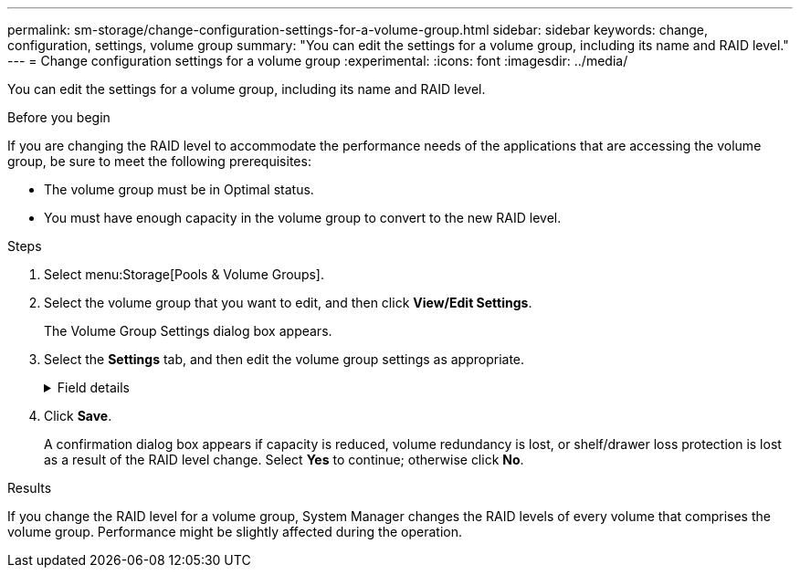 ---
permalink: sm-storage/change-configuration-settings-for-a-volume-group.html
sidebar: sidebar
keywords: change, configuration, settings, volume group
summary: "You can edit the settings for a volume group, including its name and RAID level."
---
= Change configuration settings for a volume group
:experimental:
:icons: font
:imagesdir: ../media/

[.lead]
You can edit the settings for a volume group, including its name and RAID level.

.Before you begin

If you are changing the RAID level to accommodate the performance needs of the applications that are accessing the volume group, be sure to meet the following prerequisites:

* The volume group must be in Optimal status.
* You must have enough capacity in the volume group to convert to the new RAID level.

.Steps

. Select menu:Storage[Pools & Volume Groups].
. Select the volume group that you want to edit, and then click *View/Edit Settings*.
+
The Volume Group Settings dialog box appears.

. Select the *Settings* tab, and then edit the volume group settings as appropriate.
+
.Field details
[%collapsible]
====

[cols="25h,~",options="header"]
|===
| Setting| Description
a|
Name
a|
You can change the user-supplied name of the volume group. Specifying a name for a volume group is required.
a|
RAID level
a|
Select the new RAID level from the drop-down menu.

** *RAID 0 striping* -- Offers high performance, but does not provide any data redundancy. If a single drive fails in the volume group, all of the associated volumes fail, and all data is lost. A striping RAID group combines two or more drives into one large, logical drive.
** *RAID 1 mirroring* -- Offers high performance and the best data availability, and is suitable for storing sensitive data on a corporate or personal level. Protects your data by automatically mirroring the contents of one drive to the second drive in the mirrored pair. It provides protection in the event of a single drive failure.
** *RAID 10 striping/mirroring* -- Provides a combination of RAID 0 (striping) and RAID 1 (mirroring), and is achieved when four or more drives are selected. RAID 10 is suitable for high volume transaction applications, such as a database, that require high performance and fault tolerance.
** *RAID 5* -- Optimal for multi-user environments (such as database or file system storage) where typical I/O size is small and there is a high proportion of read activity.
** *RAID 6* -- Optimal for environments requiring redundancy protection beyond RAID 5, but not requiring high write performance.

RAID 3 can be assigned only to volume groups using the command line interface (CLI).

When you change the RAID level, you cannot cancel this operation after it begins. During the change, your data remains available.
a|
Optimization capacity (EF600 arrays only)
a|
When a volume group is created, a recommended optimization capacity is generated that provides a balance of available capacity versus performance and drive wear life. You can adjust this balance by moving the slider to the right for better performance and drive wear life at the expense of increased available capacity, or by moving it to the left for increased available capacity at the expense of better performance and drive wear life.

SSD drives will have longer life and better maximum write performance when a portion of their capacity is unallocated. For drives associated with a volume group, unallocated capacity is comprised of a group's free capacity (capacity not used by volumes) and a portion of the usable capacity set aside as additional optimization capacity. The additional optimization capacity ensures a minimum level of optimization capacity by reducing the usable capacity, and as such, is not available for volume creation.
|===
====

. Click *Save*.
+
A confirmation dialog box appears if capacity is reduced, volume redundancy is lost, or shelf/drawer loss protection is lost as a result of the RAID level change. Select *Yes* to continue; otherwise click *No*.

.Results

If you change the RAID level for a volume group, System Manager changes the RAID levels of every volume that comprises the volume group. Performance might be slightly affected during the operation.
